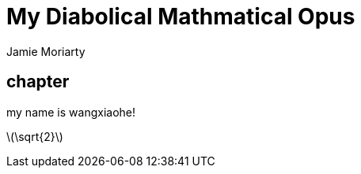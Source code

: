 = My Diabolical Mathmatical Opus
Jamie Moriarty
:stem: latexmath
:myname: wangxiaohe


== chapter

my name is {myname}!

stem:[\sqrt{2}]
